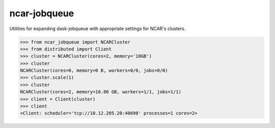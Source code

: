 ncar-jobqueue
==============

.. image:: https://img.shields.io/pypi/v/ncar-jobqueue.svg?style=for-the-badge
    :target: https://pypi.org/project/ncar-jobqueue
    :alt: Python Package Index

Utilities for expanding dask-jobqueue with appropriate settings for NCAR's clusters.


.. code-block:: python

    >>> from ncar_jobqueue import NCARCluster
    >>> from distributed import Client
    >>> cluster = NCARCluster(cores=2, memory='10GB')
    >>> cluster
    NCARCluster(cores=0, memory=0 B, workers=0/0, jobs=0/0)
    >>> cluster.scale(1)
    >>> cluster
    NCARCluster(cores=2, memory=10.00 GB, workers=1/1, jobs=1/1)
    >>> client = Client(cluster)
    >>> client
    <Client: scheduler='tcp://10.12.205.20:40698' processes=1 cores=2>
